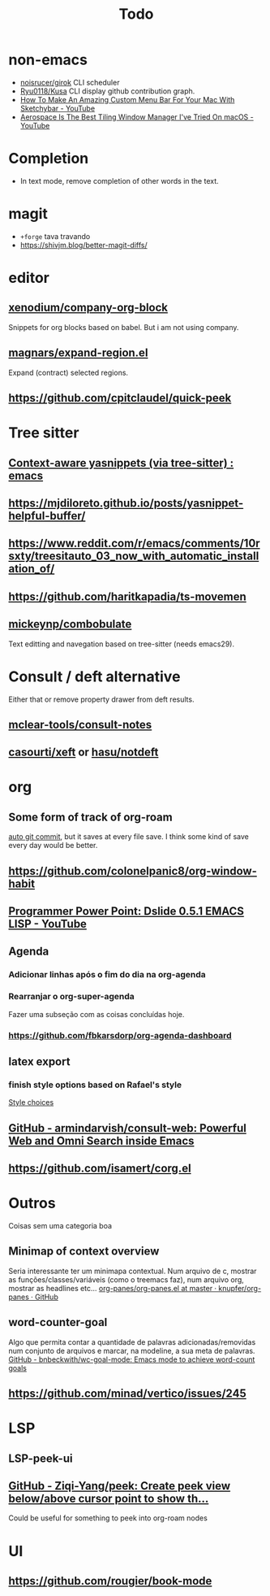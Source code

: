 #+title: Todo

* non-emacs
- [[https://github.com/noisrucer/girok][noisrucer/girok]] CLI scheduler
- [[https://github.com/Ryu0118/Kusa][Ryu0118/Kusa]] CLI display github contribution graph.
- [[https://youtu.be/8W06wMNZmo8][How To Make An Amazing Custom Menu Bar For Your Mac With Sketchybar - YouTube]]
- [[https://youtu.be/-FoWClVHG5g][Aerospace Is The Best Tiling Window Manager I've Tried On macOS - YouTube]]
* Completion
- In text mode, remove completion of other words in the text.
* magit
- =+forge= tava travando
- https://shivjm.blog/better-magit-diffs/
* editor
** [[https://github.com/xenodium/company-org-block][xenodium/company-org-block]]
Snippets for org blocks based on babel.
But i am not using company.
** [[https://github.com/magnars/expand-region.el][magnars/expand-region.el]]
Expand (contract) selected regions.
** https://github.com/cpitclaudel/quick-peek
* Tree sitter
** [[https://www.reddit.com/r/emacs/comments/zkb7aq/contextaware_yasnippets_via_treesitter/][Context-aware yasnippets (via tree-sitter) : emacs]]
** https://mjdiloreto.github.io/posts/yasnippet-helpful-buffer/
** https://www.reddit.com/r/emacs/comments/10rsxty/treesitauto_03_now_with_automatic_installation_of/
** https://github.com/haritkapadia/ts-movemen
** [[https://github.com/mickeynp/combobulate][mickeynp/combobulate]]
Text editting and navegation based on tree-sitter (needs emacs29).
* Consult / deft alternative
Either that or remove property drawer from deft results.
** [[https://github.com/mclear-tools/consult-notes][mclear-tools/consult-notes]]
** [[https://github.com/casouri/xeft][casourti/xeft]] or [[https://github.com/hasu/notdeft][hasu/notdeft]]
* org
** Some form of track of org-roam
[[https:www.reddit.com/r/emacs/comments/zap1hi/comment/iypsh8g/?utm_source=share&utm_medium=web2x&context=3][auto git commit]], but it saves at every file save.
I think some kind of save every day would be better.
** https://github.com/colonelpanic8/org-window-habit
** [[https://youtu.be/8vkymxjSrK0][Programmer Power Point: Dslide 0.5.1 EMACS LISP - YouTube]]
** Agenda
*** Adicionar linhas após o fim do dia na org-agenda
*** Rearranjar o org-super-agenda
Fazer uma subseção com as coisas concluídas hoje.
*** https://github.com/fbkarsdorp/org-agenda-dashboard
** latex export
*** finish style options based on Rafael's style
[[file:config.org::*Style choices][Style choices]]
** [[https://github.com/armindarvish/consult-web][GitHub - armindarvish/consult-web: Powerful Web and Omni Search inside Emacs]]
** https://github.com/isamert/corg.el
* Outros
Coisas sem uma categoria boa
** Minimap of context overview
Seria interessante ter um minimapa contextual. Num arquivo de c, mostrar as funções/classes/variáveis (como o treemacs faz), num arquivo org, mostrar as headlines etc...
[[https://github.com/knupfer/org-panes/blob/master/org-panes.el][org-panes/org-panes.el at master · knupfer/org-panes · GitHub]]
** word-counter-goal
Algo que permita contar a quantidade de palavras adicionadas/removidas num conjunto de arquivos e marcar, na modeline, a sua meta de palavras.
[[https://github.com/bnbeckwith/wc-goal-mode][GitHub - bnbeckwith/wc-goal-mode: Emacs mode to achieve word-count goals]]
** https://github.com/minad/vertico/issues/245
* LSP
** LSP-peek-ui
** [[https://github.com/Ziqi-Yang/peek][GitHub - Ziqi-Yang/peek: Create peek view below/above cursor point to show th...]]
Could be useful for something to peek into org-roam nodes
* UI
** https://github.com/rougier/book-mode
